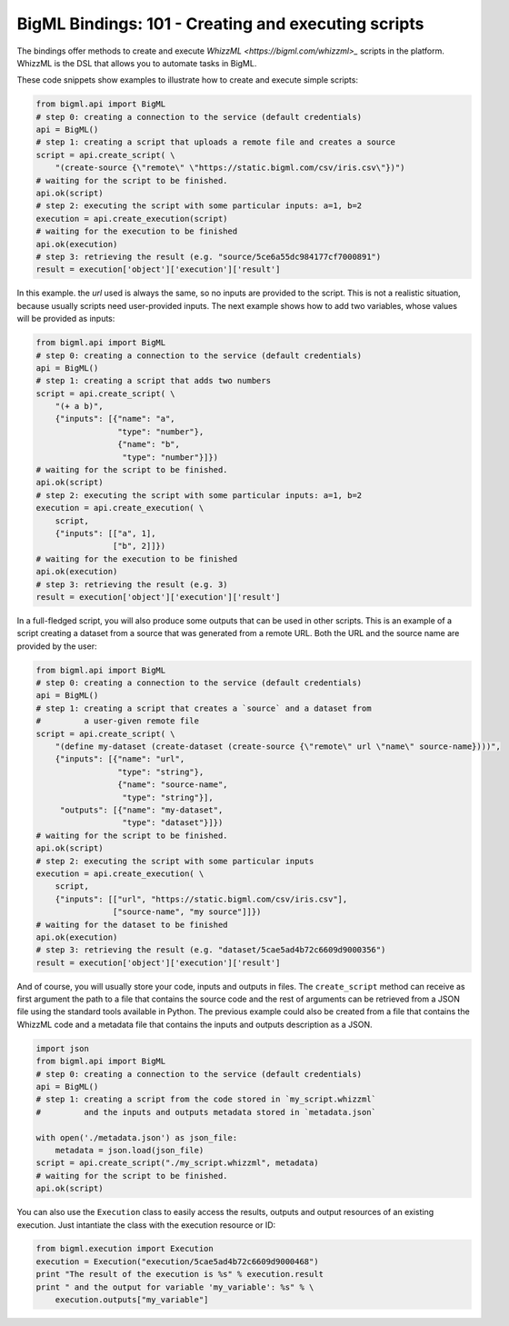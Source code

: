 BigML Bindings: 101 - Creating and executing scripts
====================================================

The bindings offer methods to create and execute `WhizzML
<https://bigml.com/whizzml>_` scripts in the platform.
WhizzML is the DSL that allows you to automate tasks in BigML.

These code snippets show examples to illustrate how to create and execute
simple scripts:

.. code-block:: python

    from bigml.api import BigML
    # step 0: creating a connection to the service (default credentials)
    api = BigML()
    # step 1: creating a script that uploads a remote file and creates a source
    script = api.create_script( \
        "(create-source {\"remote\" \"https://static.bigml.com/csv/iris.csv\"})")
    # waiting for the script to be finished.
    api.ok(script)
    # step 2: executing the script with some particular inputs: a=1, b=2
    execution = api.create_execution(script)
    # waiting for the execution to be finished
    api.ok(execution)
    # step 3: retrieving the result (e.g. "source/5ce6a55dc984177cf7000891")
    result = execution['object']['execution']['result']

In this example. the `url` used is always the same, so no inputs are provided
to the script. This is not a realistic situation, because usually scripts
need user-provided inputs. The next example shows how to
add two variables, whose values will be provided as inputs:

.. code-block:: python

    from bigml.api import BigML
    # step 0: creating a connection to the service (default credentials)
    api = BigML()
    # step 1: creating a script that adds two numbers
    script = api.create_script( \
        "(+ a b)",
        {"inputs": [{"name": "a",
                     "type": "number"},
                     {"name": "b",
                      "type": "number"}]})
    # waiting for the script to be finished.
    api.ok(script)
    # step 2: executing the script with some particular inputs: a=1, b=2
    execution = api.create_execution( \
        script,
        {"inputs": [["a", 1],
                    ["b", 2]]})
    # waiting for the execution to be finished
    api.ok(execution)
    # step 3: retrieving the result (e.g. 3)
    result = execution['object']['execution']['result']

In a full-fledged script, you will also produce some outputs that can be used
in other scripts. This is an example of a script creating a dataset from a
source that was generated from a remote URL. Both the URL and the source
name are provided by the user:

.. code-block:: python

    from bigml.api import BigML
    # step 0: creating a connection to the service (default credentials)
    api = BigML()
    # step 1: creating a script that creates a `source` and a dataset from
    #         a user-given remote file
    script = api.create_script( \
        "(define my-dataset (create-dataset (create-source {\"remote\" url \"name\" source-name})))",
        {"inputs": [{"name": "url",
                     "type": "string"},
                     {"name": "source-name",
                      "type": "string"}],
         "outputs": [{"name": "my-dataset",
                      "type": "dataset"}]})
    # waiting for the script to be finished.
    api.ok(script)
    # step 2: executing the script with some particular inputs
    execution = api.create_execution( \
        script,
        {"inputs": [["url", "https://static.bigml.com/csv/iris.csv"],
                    ["source-name", "my source"]]})
    # waiting for the dataset to be finished
    api.ok(execution)
    # step 3: retrieving the result (e.g. "dataset/5cae5ad4b72c6609d9000356")
    result = execution['object']['execution']['result']

And of course, you will usually store your code, inputs and outputs in files.
The ``create_script`` method can receive as first argument the path to a file
that contains the source code and the rest of arguments can be retrieved from
a JSON file using the standard tools available in Python. The previous
example could also be created from a file that contains the WhizzML code
and a metadata file that contains the inputs and outputs description as a
JSON.

.. code-block:: python

    import json
    from bigml.api import BigML
    # step 0: creating a connection to the service (default credentials)
    api = BigML()
    # step 1: creating a script from the code stored in `my_script.whizzml`
    #         and the inputs and outputs metadata stored in `metadata.json`

    with open('./metadata.json') as json_file:
        metadata = json.load(json_file)
    script = api.create_script("./my_script.whizzml", metadata)
    # waiting for the script to be finished.
    api.ok(script)

You can also use the ``Execution`` class to easily access the results,
outputs and output resources of an existing execution.
Just intantiate the  class with the execution resource or ID:

.. code-block:: python

    from bigml.execution import Execution
    execution = Execution("execution/5cae5ad4b72c6609d9000468")
    print "The result of the execution is %s" % execution.result
    print " and the output for variable 'my_variable': %s" % \
        execution.outputs["my_variable"]
